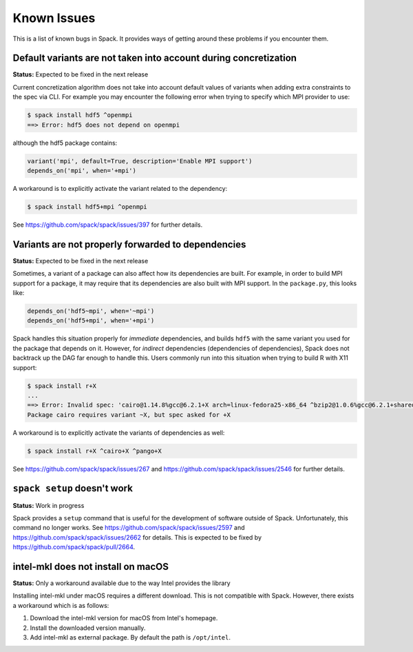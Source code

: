 ============
Known Issues
============

This is a list of known bugs in Spack. It provides ways of getting around these
problems if you encounter them.

-----------------------------------------------------------------
Default variants are not taken into account during concretization
-----------------------------------------------------------------

**Status:** Expected to be fixed in the next release

Current concretization algorithm does not take into account default values
of variants when adding extra constraints to the spec via CLI. For example
you may encounter the following error when trying to specify which MPI provider
to use:

.. code-block:: console

   $ spack install hdf5 ^openmpi
   ==> Error: hdf5 does not depend on openmpi

although the hdf5 package contains:

.. code-block:: python

   variant('mpi', default=True, description='Enable MPI support')
   depends_on('mpi', when='+mpi')

A workaround is to explicitly activate the variant related to the dependency:

.. code-block:: console

   $ spack install hdf5+mpi ^openmpi

See https://github.com/spack/spack/issues/397 for further details.


---------------------------------------------------
Variants are not properly forwarded to dependencies
---------------------------------------------------

**Status:** Expected to be fixed in the next release

Sometimes, a variant of a package can also affect how its dependencies are
built. For example, in order to build MPI support for a package, it may
require that its dependencies are also built with MPI support. In the
``package.py``, this looks like:

.. code-block:: python

   depends_on('hdf5~mpi', when='~mpi')
   depends_on('hdf5+mpi', when='+mpi')

Spack handles this situation properly for *immediate* dependencies, and
builds ``hdf5`` with the same variant you used for the package that
depends on it. However, for *indirect* dependencies (dependencies of
dependencies), Spack does not backtrack up the DAG far enough to handle
this. Users commonly run into this situation when trying to build R with
X11 support:

.. code-block:: console

   $ spack install r+X
   ...
   ==> Error: Invalid spec: 'cairo@1.14.8%gcc@6.2.1+X arch=linux-fedora25-x86_64 ^bzip2@1.0.6%gcc@6.2.1+shared arch=linux-fedora25-x86_64 ^font-util@1.3.1%gcc@6.2.1 arch=linux-fedora25-x86_64 ^fontconfig@2.12.1%gcc@6.2.1 arch=linux-fedora25-x86_64 ^freetype@2.7.1%gcc@6.2.1 arch=linux-fedora25-x86_64 ^gettext@0.19.8.1%gcc@6.2.1+bzip2+curses+git~libunistring+libxml2+tar+xz arch=linux-fedora25-x86_64 ^glib@2.53.1%gcc@6.2.1~libmount arch=linux-fedora25-x86_64 ^inputproto@2.3.2%gcc@6.2.1 arch=linux-fedora25-x86_64 ^kbproto@1.0.7%gcc@6.2.1 arch=linux-fedora25-x86_64 ^libffi@3.2.1%gcc@6.2.1 arch=linux-fedora25-x86_64 ^libpng@1.6.29%gcc@6.2.1 arch=linux-fedora25-x86_64 ^libpthread-stubs@0.4%gcc@6.2.1 arch=linux-fedora25-x86_64 ^libx11@1.6.5%gcc@6.2.1 arch=linux-fedora25-x86_64 ^libxau@1.0.8%gcc@6.2.1 arch=linux-fedora25-x86_64 ^libxcb@1.12%gcc@6.2.1 arch=linux-fedora25-x86_64 ^libxdmcp@1.1.2%gcc@6.2.1 arch=linux-fedora25-x86_64 ^libxext@1.3.3%gcc@6.2.1 arch=linux-fedora25-x86_64 ^libxml2@2.9.4%gcc@6.2.1~python arch=linux-fedora25-x86_64 ^libxrender@0.9.10%gcc@6.2.1 arch=linux-fedora25-x86_64 ^ncurses@6.0%gcc@6.2.1~symlinks arch=linux-fedora25-x86_64 ^openssl@1.0.2k%gcc@6.2.1 arch=linux-fedora25-x86_64 ^pcre@8.40%gcc@6.2.1+utf arch=linux-fedora25-x86_64 ^pixman@0.34.0%gcc@6.2.1 arch=linux-fedora25-x86_64 ^pkg-config@0.29.2%gcc@6.2.1+internal_glib arch=linux-fedora25-x86_64 ^python@2.7.13%gcc@6.2.1+shared~tk~ucs4 arch=linux-fedora25-x86_64 ^readline@7.0%gcc@6.2.1 arch=linux-fedora25-x86_64 ^renderproto@0.11.1%gcc@6.2.1 arch=linux-fedora25-x86_64 ^sqlite@3.18.0%gcc@6.2.1 arch=linux-fedora25-x86_64 ^tar^util-macros@1.19.1%gcc@6.2.1 arch=linux-fedora25-x86_64 ^xcb-proto@1.12%gcc@6.2.1 arch=linux-fedora25-x86_64 ^xextproto@7.3.0%gcc@6.2.1 arch=linux-fedora25-x86_64 ^xproto@7.0.31%gcc@6.2.1 arch=linux-fedora25-x86_64 ^xtrans@1.3.5%gcc@6.2.1 arch=linux-fedora25-x86_64 ^xz@5.2.3%gcc@6.2.1 arch=linux-fedora25-x86_64 ^zlib@1.2.11%gcc@6.2.1+pic+shared arch=linux-fedora25-x86_64'.
   Package cairo requires variant ~X, but spec asked for +X

A workaround is to explicitly activate the variants of dependencies as well:

.. code-block:: console

   $ spack install r+X ^cairo+X ^pango+X

See https://github.com/spack/spack/issues/267 and
https://github.com/spack/spack/issues/2546 for further details.


----------------------------
``spack setup`` doesn't work
----------------------------

**Status:** Work in progress

Spack provides a ``setup`` command that is useful for the development of
software outside of Spack. Unfortunately, this command no longer works.
See https://github.com/spack/spack/issues/2597 and
https://github.com/spack/spack/issues/2662 for details. This is expected
to be fixed by https://github.com/spack/spack/pull/2664.

-----------------------------------
intel-mkl does not install on macOS
-----------------------------------

**Status:** Only a workaround available due to the way Intel provides
the library

Installing intel-mkl under macOS requires a different download. This
is not compatible with Spack. However, there exists a workaround which
is as follows:

1. Download the intel-mkl version for macOS from Intel's homepage.
2. Install the downloaded version manually.
3. Add intel-mkl as external package. By default the path is
   ``/opt/intel``.
